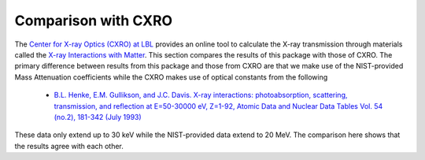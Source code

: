 Comparison with CXRO
====================

The `Center for X-ray Optics (CXRO) at LBL <http://www.cxro.lbl.gov/>`_ provides an online tool to calculate the X-ray transmission through materials called the `X-ray Interactions with Matter <http://henke.lbl.gov/optical_constants/>`_.
This section compares the results of this package with those of CXRO.
The primary difference between results from this package and those from CXRO are that we make use of the NIST-provided Mass Attenuation coefficients while the CXRO makes use of optical constants from the following

  * `B.L. Henke, E.M. Gullikson, and J.C. Davis. X-ray interactions: photoabsorption, scattering, transmission, and reflection at E=50-30000 eV, Z=1-92, Atomic Data and Nuclear Data Tables Vol. 54 (no.2), 181-342 (July 1993) <https://ned.ipac.caltech.edu/level5/Sept16/Henke/Henke.pdf>`_

These data only extend up to 30 keV while the NIST-provided data extend to 20 MeV.
The comparison here shows that the results agree with each other.


.. plot::
    :include-source:

    import os
    import matplotlib.pyplot as plt

    import numpy as np
    from astropy.io import ascii
    from astropy.table import Table
    import astropy.units as u
    from astropy.constants import atm

    import roentgen
    from roentgen.absorption import Material
    from roentgen.util import ideal_gas_law

    cxro_filenames = ('be_100microns.dat', 'al_1mm.dat', 'si_500micron.dat',
                      'water_1000micron.dat', 'air_1m_1atm_295kelvin.dat')

    cxro_files = [os.path.join(roentgen._data_directory, 'cxro', f) for f in
                  cxro_filenames]

    material_list = ['Be', 'Al', 'Si', 'water', 'air']
    thick_list = [100 * u.micron, 1 * u.mm, 500 * u.micron, 1000 * u.micron, 1 * u.m]

    def trans_plot(ax, x, a, b):
        ax.plot(x, a, label='cxro', linewidth=5)
        ax.plot(x, b, label='roentgen')

        ax.grid(which='major', alpha=0.7)
        ax.grid(which='minor', alpha=0.2)
        ax.set_yscale('log')
        ax.set_ylim(1e-7, 1)
        ax.legend()

    fig, axis = plt.subplots(len(material_list), figsize=(10, 20))

    for ax, this_material, this_thickness, this_file in zip(axis, material_list, thick_list, cxro_files):

        cxro_data = Table(ascii.read(this_file, data_start=2, delimiter=' ', names=['energy', 'transmission']))
        if this_material == 'air':
            density = ideal_gas_law(atm, 295 * u.Kelvin)
            mat = Material(this_material, thickness=this_thickness, density=density)
        else:
            mat = Material(this_material, thickness=this_thickness)
        transmission = mat.transmission(u.Quantity(cxro_data['energy'], 'eV'))
        print(f'{this_material} {mat.density}')
        trans_plot(ax, cxro_data['energy']/1000, cxro_data['transmission'], transmission)
        ax.set_title(f'{this_material} {this_thickness}')
        ax.set_ylabel('Transmission')

    plt.show()